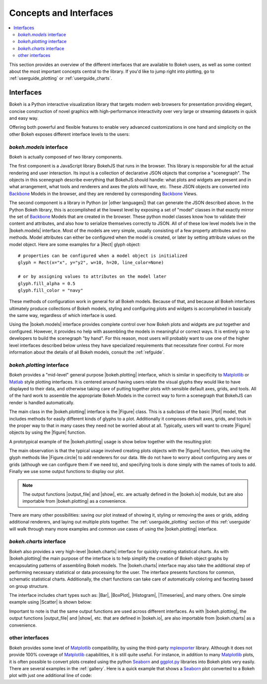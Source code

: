 .. _userguide_concepts:

Concepts and Interfaces
=======================

.. contents::
    :local:
    :depth: 2

.. _userguide_interfaces:

This section provides an overview of the different interfaces that are
available to Bokeh users, as well as some context about the most important
concepts central to the library. If you'd like to jump right into plotting,
go to :ref:`userguide_plotting` or :ref:`userguide_charts`.

Interfaces
----------

Bokeh is a Python interactive visualization library that targets modern web
browsers for presentation providing elegant, concise construction of novel
graphics with high-performance interactivity over very large or streaming
datasets in quick and easy way.

Offering both powerful and flexible features to enable very advanced
customizations in one hand and simplicity on the other Bokeh exposes different
interface levels to the users:

*bokeh.models* interface
~~~~~~~~~~~~~~~~~~~~~~~~

Bokeh is actually composed of two library components.

The first component is a JavaScript library BokehJS that runs in the browser.
This library is responsible for all the actual rendering and user interaction.
Its input is a collection of declarative JSON objects that comprise a
"scenegraph". The objects in this scenegraph describe everything that BokehJS
should handle: what plots and widgets are present and in what arrangement,
what tools and renderers and axes the plots will have, etc. These JSON objects
are converted into Backbone_ Models in the browser, and they are rendered by
corresponding Backbone_ Views.

The second component is a library in Python (or |other languages|) that can
generate the JSON described above. In the Python Bokeh library, this is
accomplished at the lowest level by exposing a set of "model" classes in
that exactly mirror the set of Backbone_ Models that are created in the
browser. These python model classes know how to validate their content and
attributes, and also how to serialize themselves correctly to JSON. All of
of these low level models live in the |bokeh.models| interface. Most of the
models are very simple, usually consisting of a few property attributes
and no methods. Model attributes can either be configured when the model is
created, or later by setting attribute values on the model object. Here are
some examples for a |Rect| glyph object:
::

    # properties can be configured when a model object is initialized
    glyph = Rect(x="x", y="y2", w=10, h=20, line_color=None)

    # or by assigning values to attributes on the model later
    glyph.fill_alpha = 0.5
    glyph.fill_color = "navy"

These methods of configuration work in general for all Bokeh models. Because
of that, and because all Bokeh interfaces ultimately produce collections
of Bokeh models, styling and configuring plots and widgets is accomplished
in basically the same way, regardless of which interface is used.

Using the |bokeh.models| interface provides complete control over how Bokeh
plots and widgets are put together and configured. However, it provides no
help with assembling the models in meaningful or correct ways. It is entirely
up to developers to build the scenegraph "by hand". For this reason, most
users will probably want to use one of the higher level interfaces described
below unless they have specialized requirements that necessitate finer
control. For more information about the details of all Bokeh models, consult
the :ref:`refguide`.

*bokeh.plotting* interface
~~~~~~~~~~~~~~~~~~~~~~~~~~

Bokeh provides a "mid-level" general purpose |bokeh.plotting| interface, which
is similar in specificity to Matplotlib_ or Matlab_ style plotting interfaces.
It is centered around having users relate the visual glyphs they would like
to have displayed to their data, and otherwise taking care of putting together
plots with sensible default axes, grids, and tools. All of the hard work to
assemble the appropriate Bokeh Models in the correct way to form a scenegraph
that BokehJS can render is handled automatically.

The main class in the |bokeh.plotting| interface is the |Figure| class. This
is a subclass of the basic |Plot| model, that includes methods for easily
different kinds of glyphs to a plot. Additionally it composes default axes,
grids, and tools in the proper way to that in many cases they need not be
worried about at all. Typically, users will want to create |Figure| objects
by using the |figure| function.

A prototypical example of the |bokeh.plotting| usage is show below together
with the resulting plot:

.. bokeh-plot::
    :source-position: above

    from bokeh.plotting import figure, output_file, show

    # create a Figure object
    p = figure(width=300, height=300, tools="pan,reset,save")

    # add a Circle renderer to this figure
    p.circle([1, 2.5, 3, 2], [2, 3, 1, 1.5], radius=0.3, alpha=0.5)

    # specify how to output the plot(s)
    output_file("foo.html")

    # display the figure
    show(p)

The main observation is that the typical usage involved creating plots objects
with the |figure| function, then using the glyph methods like |Figure.circle|
to add renderers for our data. We do not have to worry about configuring any
axes or grids (although we can configure them if we need to), and specifying
tools is done simply with the names of tools to add. Finally we use some output
functions to display our plot.

.. note::
    The output functions |output_file| and |show|, etc. are actually
    defined in the |bokeh.io| module, but are also importable from
    |bokeh.plotting| as a convenience.

There are many other possibilities: saving our plot instead of showing it,
styling or removing the axes or grids, adding additional renderers, and
laying out multiple plots together. The :ref:`userguide_plotting` section of
this :ref:`userguide` will walk through many more examples and common use
cases of using the |bokeh.plotting| interface.


*bokeh.charts* interface
~~~~~~~~~~~~~~~~~~~~~~~~

Bokeh also provides a very high-level |bokeh.charts| interface for quickly
creating statistical charts. As with |bokeh.plotting| the main purpose of
the interface is to help simplify the creation of Bokeh object graphs by
encapsulating patterns of assembling Bokeh models. The |bokeh.charts|
interface may also take the additional step of performing necessary
statistical or data processing for the user. The interface presents functions
for common, schematic statistical charts. Additionally, the chart functions
can take care of automatically coloring and faceting based on group structure.

The interface includes chart types such as: |Bar|, |BoxPlot|, |Histogram|,
|Timeseries|, and many others. One simple example using |Scatter| is shown
below:

.. bokeh-plot::
    :source-position: above

    from bokeh.charts import Scatter, output_file, show

    # prepare some data, a Pandas GroupBy object in this case
    from bokeh.sampledata.iris import flowers
    grouped = flowers[["petal_length", "petal_width", "species"]].groupby("species")

    # create a scatter chart
    p = Scatter(grouped, title="iris data", width=400, height=400,
                xlabel="petal length", ylabel="petal width", legend='top_left')

    # specify how to output the plot(s)
    output_file("foo.html")

    # display the figure
    show(p)

Important to note is that the same output functions are used across different
interfaces. As with |bokeh.plotting|, the output functions |output_file| and
|show|, etc. that are defined in |bokeh.io|, are also importable from
|bokeh.charts| as a convenience.

other interfaces
~~~~~~~~~~~~~~~~

Bokeh provides some level of Matplotlib_ compatibility, by using the
third-party mplexporter_ library. Although it does not provide 100% coverage
of Matplotlib_ capabilities, it is still quite useful. For instance, in
addition to many Matplotlib_ plots, it is often possible to convert plots
created using the python Seaborn_ and `ggplot.py`_ libraries into Bokeh
plots very easily. There are several examples in the :ref:`gallery`. Here is
a quick example that shows a Seaborn_ plot converted to a Bokeh plot with
just one additional line of code:

.. bokeh-plot::
    :source-position: above

    import numpy as np
    import matplotlib.pyplot as plt
    import seaborn as sns
    from bokeh import mpl
    from bokeh.plotting import show

    # generate some random data
    data = 1 + np.random.randn(20, 6)

    # Use Seaborn and Matplotlib normally
    sns.violinplot(data, color="Set3")
    plt.title("Seaborn violin plot in bokeh.")

    # Convert to interactive Bokeh plot with one command
    show(mpl.to_bokeh(name="violin"))

.. _Backbone: http://backbonejs.org
.. _ggplot.py: https://github.com/yhat/ggplot
.. _Matlab: http://www.mathworks.com/products/matlab/
.. _Matplotlib: http://matplotlib.org
.. _mplexporter: https://github.com/mpld3/mplexporter
.. _Seaborn: http://stanford.edu/~mwaskom/software/seaborn/

.. |bokeh.charts|   replace:: :ref:`bokeh.charts <bokeh.charts>`
.. |bokeh.models|   replace:: :ref:`bokeh.models <bokeh.models>`
.. |bokeh.plotting| replace:: :ref:`bokeh.plotting <bokeh.plotting>`
.. |bokeh.io|       replace:: :ref:`bokeh.io <bokeh.io>`

.. |other languages| replace:: :ref:`other languages <quickstart_other_languages>`

.. |Plot| replace:: :class:`~bokeh.models.plots.Plot`
.. |Rect| replace:: :class:`~bokeh.models.glyphs.Rect`

.. |output_file|     replace:: :func:`~bokeh.io.output_file`
.. |output_notebook| replace:: :func:`~bokeh.io.output_notebook`
.. |output_server|   replace:: :func:`~bokeh.io.output_server`
.. |save|            replace:: :func:`~bokeh.io.save`
.. |show|            replace:: :func:`~bokeh.io.show`

.. |figure|          replace:: :func:`~bokeh.plotting.figure`
.. |Figure|          replace:: :class:`~bokeh.plotting.Figure`
.. |Figure.circle|   replace:: :func:`Figure.circle <bokeh.plotting.Figure.circle>`

.. |Bar|        replace:: :func:`~bokeh.plotting.Bar`
.. |BoxPlot|    replace:: :func:`~bokeh.plotting.BoxPlot`
.. |Histogram|  replace:: :func:`~bokeh.plotting.Histogram`
.. |Scatter|    replace:: :func:`~bokeh.plotting.Scatter`
.. |TimeSeries| replace:: :func:`~bokeh.plotting.TimeSeries`

